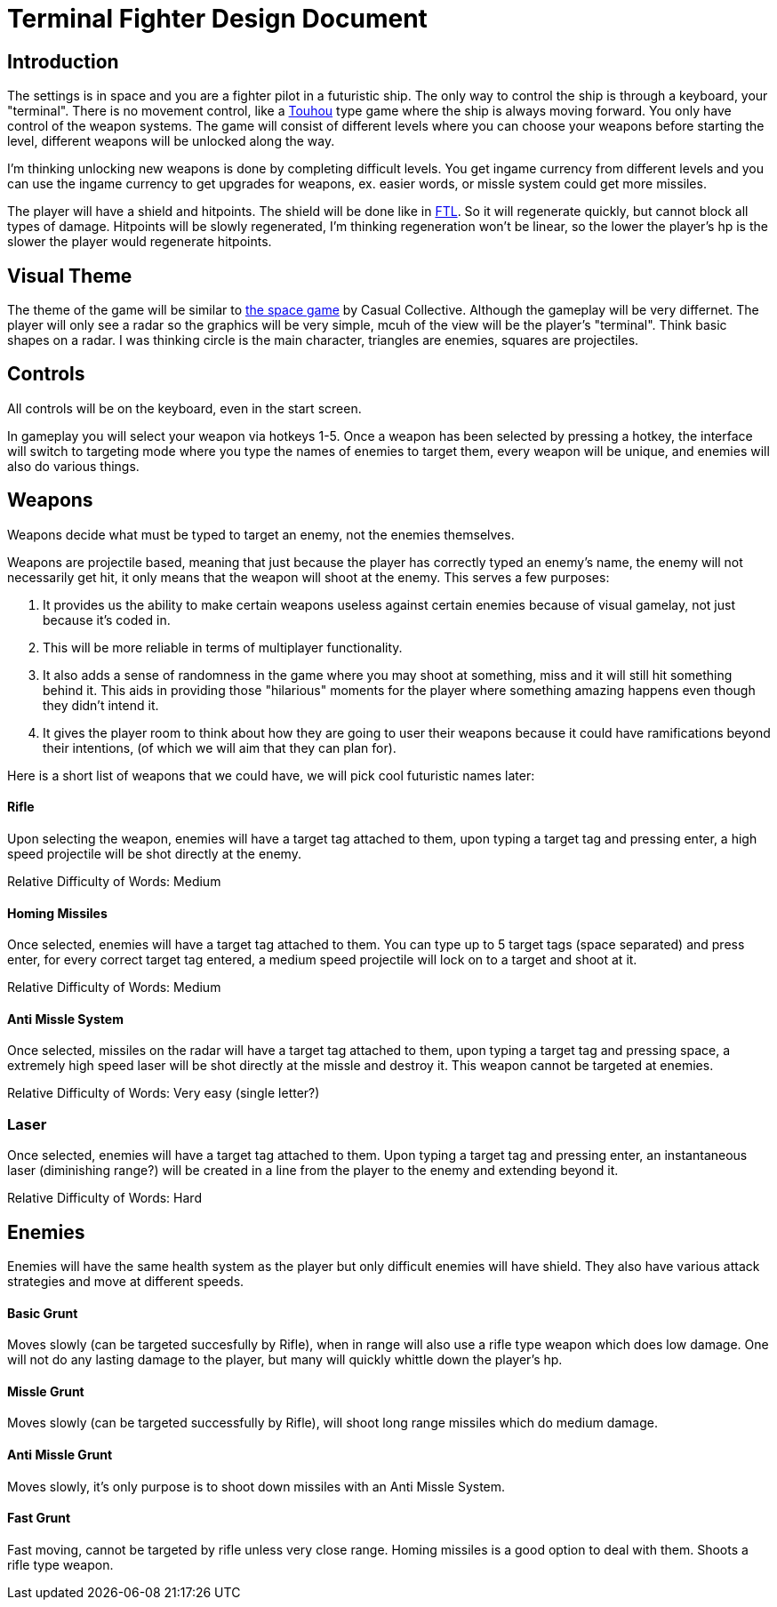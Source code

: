 = Terminal Fighter Design Document

== Introduction

The settings is in space and you are a fighter pilot in a futuristic ship. The only way to control the ship is through a keyboard, your "terminal". There is no movement control, like a https://www.youtube.com/watch?v=WdoF0iayjvs[Touhou] type game where the ship is always moving forward. You only have control of the weapon systems. The game will consist of different levels where you can choose your weapons before starting the level, different weapons will be unlocked along the way.

I'm thinking unlocking new weapons is done by completing difficult levels. You get ingame currency from different levels and you can use the ingame currency to get upgrades for weapons, ex. easier words, or missle system could get more missiles.

The player will have a shield and hitpoints. The shield will be done like in https://www.youtube.com/watch?v=Acwjfkc_M90[FTL]. So it will regenerate quickly, but cannot block all types of damage. Hitpoints will be slowly regenerated, I'm thinking regeneration won't be linear, so the lower the player's hp is the slower the player would regenerate hitpoints.

== Visual Theme

The theme of the game will be similar to http://old.casualcollective.com/#games/The_Space_Game[the space game] by Casual Collective. Although the gameplay will be very differnet. The player will only see a radar so the graphics will be very simple, mcuh of the view will be the player's "terminal". Think basic shapes on a radar. I was thinking circle is the main character, triangles are enemies, squares are projectiles.

== Controls

All controls will be on the keyboard, even in the start screen.

In gameplay you will select your weapon via hotkeys 1-5. Once a weapon has been selected by pressing a hotkey, the interface will switch to targeting mode where you type the names of enemies to target them, every weapon will be unique, and enemies will also do various things.

== Weapons

Weapons decide what must be typed to target an enemy, not the enemies themselves.

Weapons are projectile based, meaning that just because the player has correctly typed an enemy's name, the enemy will not necessarily get hit, it only means that the weapon will shoot at the enemy. This serves a few purposes:

. It provides us the ability to make certain weapons useless against certain enemies because of visual gamelay, not just because it's coded in.
. This will be more reliable in terms of multiplayer functionality.
. It also adds a sense of randomness in the game where you may shoot at something, miss and it will still hit something behind it. This aids in providing those "hilarious" moments for the player where something amazing happens even though they didn't intend it.
. It gives the player room to think about how they are going to user their weapons because it could have ramifications beyond
their intentions, (of which we will aim that they can plan for).

Here is a short list of weapons that we could have, we will pick cool futuristic names later:

==== Rifle
Upon selecting the weapon, enemies will have a target tag attached to them, upon typing a target tag and pressing enter, a high speed projectile will be shot directly at the enemy.

Relative Difficulty of Words: Medium

==== Homing Missiles
Once selected, enemies will have a target tag attached to them. You can type up to 5 target tags (space separated) and press enter, for every correct target tag entered, a medium speed projectile will lock on to a target and shoot at it.

Relative Difficulty of Words: Medium

==== Anti Missle System
Once selected, missiles on the radar will have a target tag attached to them, upon typing a target tag and pressing space, a extremely high speed laser will be shot directly at the missle and destroy it. This weapon cannot be targeted at enemies.

Relative Difficulty of Words: Very easy (single letter?)

=== Laser
Once selected, enemies will have a target tag attached to them. Upon typing a target tag and pressing enter, an instantaneous laser (diminishing range?) will be created in a line from the player to the enemy and extending beyond it.

Relative Difficulty of Words: Hard

== Enemies

Enemies will have the same health system as the player but only difficult enemies will have shield. They also have various attack strategies and move at different speeds.

==== Basic Grunt
Moves slowly (can be targeted succesfully by Rifle), when in range will also use a rifle type weapon which does low damage. One will not do any lasting damage to the player, but many will quickly whittle down the player's hp.

==== Missle Grunt
Moves slowly (can be targeted successfully by Rifle), will shoot long range missiles which do medium damage.

==== Anti Missle Grunt
Moves slowly, it's only purpose is to shoot down missiles with an Anti Missle System.

==== Fast Grunt
Fast moving, cannot be targeted by rifle unless very close range. Homing missiles is a good option to deal with them. Shoots a rifle type weapon.
